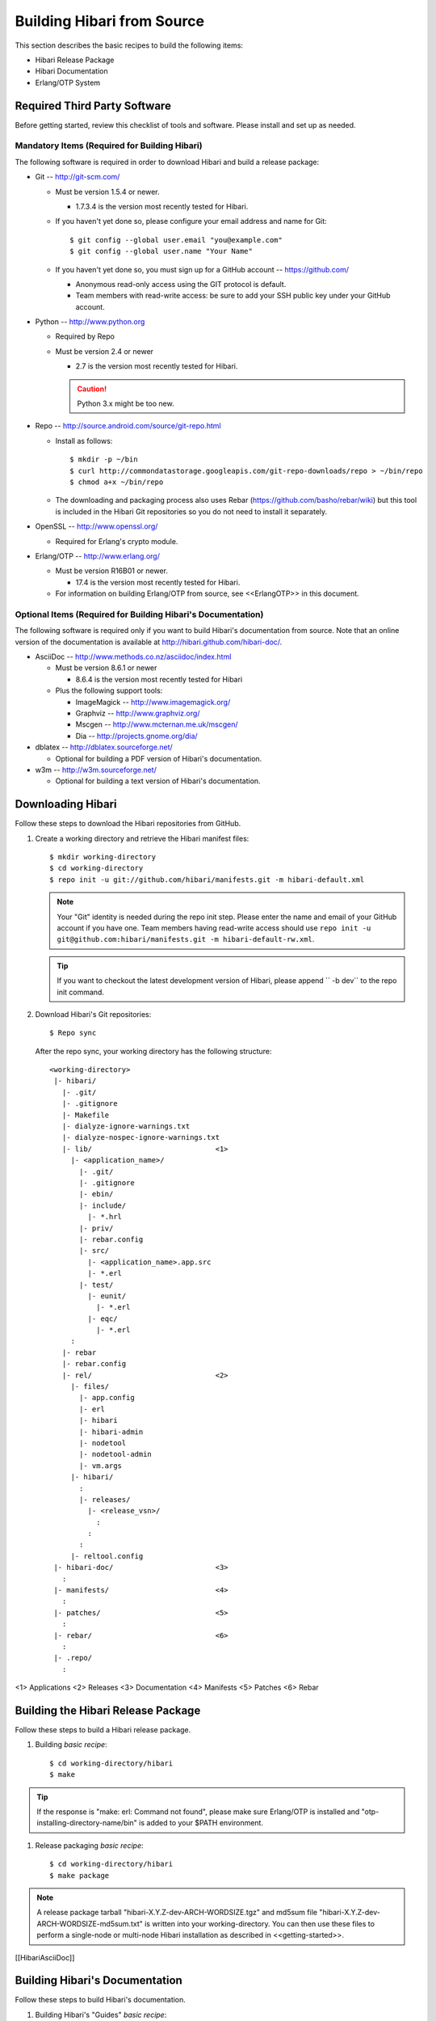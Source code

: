 .. highlight:: shell-session

Building Hibari from Source
===========================

This section describes the basic recipes to build the following items:

- Hibari Release Package
- Hibari Documentation
- Erlang/OTP System

Required Third Party Software
-----------------------------

Before getting started, review this checklist of tools and
software. Please install and set up as needed.

Mandatory Items (Required for Building Hibari)
^^^^^^^^^^^^^^^^^^^^^^^^^^^^^^^^^^^^^^^^^^^^^^

The following software is required in order to download Hibari and
build a release package:

- Git -- http://git-scm.com/

  * Must be version 1.5.4 or newer.

    * 1.7.3.4 is the version most recently tested for Hibari.

  * If you haven't yet done so, please configure your email address
    and name for Git::

      $ git config --global user.email "you@example.com"
      $ git config --global user.name "Your Name"

  * If you haven't yet done so, you must sign up for a GitHub
    account -- https://github.com/

    * Anonymous read-only access using the GIT protocol is default.
    * Team members with read-write access: be sure to add your SSH
      public key under your GitHub account.

- Python -- http://www.python.org

  * Required by Repo
  * Must be version 2.4 or newer

    * 2.7 is the version most recently tested for Hibari.

    .. caution::
       Python 3.x might be too new.

- Repo -- http://source.android.com/source/git-repo.html

  * Install as follows::

      $ mkdir -p ~/bin
      $ curl http://commondatastorage.googleapis.com/git-repo-downloads/repo > ~/bin/repo
      $ chmod a+x ~/bin/repo

  * The downloading and packaging process also uses Rebar
    (https://github.com/basho/rebar/wiki) but this tool is included in
    the Hibari Git repositories so you do not need to install it
    separately.

- OpenSSL -- http://www.openssl.org/

  * Required for Erlang's crypto module.

- Erlang/OTP -- http://www.erlang.org/

  * Must be version R16B01 or newer.

    * 17.4 is the version most recently tested for Hibari.

  * For information on building Erlang/OTP from source, see
    <<ErlangOTP>> in this document.


Optional Items (Required for Building Hibari's Documentation)
^^^^^^^^^^^^^^^^^^^^^^^^^^^^^^^^^^^^^^^^^^^^^^^^^^^^^^^^^^^^^

The following software is required only if you want to build Hibari's
documentation from source. Note that an online version of the
documentation is available at http://hibari.github.com/hibari-doc/.

- AsciiDoc -- http://www.methods.co.nz/asciidoc/index.html

  * Must be version 8.6.1 or newer

    * 8.6.4 is the version most recently tested for Hibari

  * Plus the following support tools:

    * ImageMagick -- http://www.imagemagick.org/
    * Graphviz -- http://www.graphviz.org/
    * Mscgen -- http://www.mcternan.me.uk/mscgen/
    * Dia -- http://projects.gnome.org/dia/

- dblatex -- http://dblatex.sourceforge.net/

  * Optional for building a PDF version of Hibari's documentation.

- w3m -- http://w3m.sourceforge.net/

  * Optional for building a text version of Hibari's documentation.


Downloading Hibari
------------------

Follow these steps to download the Hibari repositories from GitHub.

#. Create a working directory and retrieve the Hibari manifest files::

     $ mkdir working-directory
     $ cd working-directory
     $ repo init -u git://github.com/hibari/manifests.git -m hibari-default.xml

   .. note::
      Your "Git" identity is needed during the repo init step.  Please
      enter the name and email of your GitHub account if you have one.
      Team members having read-write access should use ``repo init -u
      git@github.com:hibari/manifests.git -m hibari-default-rw.xml``.

   .. tip::
      If you want to checkout the latest development version of Hibari,
      please append `` -b dev`` to the repo init command.

#. Download Hibari's Git repositories::

     $ Repo sync

   After the repo sync, your working directory has the following structure::

     <working-directory>
      |- hibari/
        |- .git/
        |- .gitignore
        |- Makefile
        |- dialyze-ignore-warnings.txt
        |- dialyze-nospec-ignore-warnings.txt
        |- lib/                             <1>
          |- <application_name>/
            |- .git/
            |- .gitignore
            |- ebin/
            |- include/
              |- *.hrl
            |- priv/
            |- rebar.config
            |- src/
              |- <application_name>.app.src
              |- *.erl
            |- test/
              |- eunit/
                |- *.erl
              |- eqc/
                |- *.erl
          :
        |- rebar
        |- rebar.config
        |- rel/                             <2>
          |- files/
            |- app.config
            |- erl
            |- hibari
            |- hibari-admin
            |- nodetool
            |- nodetool-admin
            |- vm.args
          |- hibari/
            :
            |- releases/
              |- <release_vsn>/
                :
              :
            :
          |- reltool.config
      |- hibari-doc/                        <3>
        :
      |- manifests/                         <4>
        :
      |- patches/                           <5>
        :
      |- rebar/                             <6>
        :
      |- .repo/
        :

<1> Applications
<2> Releases
<3> Documentation
<4> Manifests
<5> Patches
<6> Rebar


Building the Hibari Release Package
-----------------------------------

Follow these steps to build a Hibari release package.

#. Building *basic recipe*::

     $ cd working-directory/hibari
     $ make

.. tip::
   If the response is "make: erl: Command not found", please make
   sure Erlang/OTP is installed and "otp-installing-directory-name/bin"
   is added to your $PATH environment.

#. Release packaging *basic recipe*::

     $ cd working-directory/hibari
     $ make package

.. note::
   A release package tarball "hibari-X.Y.Z-dev-ARCH-WORDSIZE.tgz"
   and md5sum file "hibari-X.Y.Z-dev-ARCH-WORDSIZE-md5sum.txt" is written
   into your working-directory. You can then use these files to perform a
   single-node or multi-node Hibari installation as described in
   <<getting-started>>.

[[HibariAsciiDoc]]

Building Hibari's Documentation
-------------------------------

Follow these steps to build Hibari's documentation.

#. Building Hibari's "Guides" *basic recipe*::

     $ cd working-directory/hibari-doc/src/hibari
     $ make clean -OR- make realclean
     $ make

#. Building Hibari's "Website" *basic recipe*::

     $ cd working-directory/hibari-doc/src/hibari/website
     $ make clean -OR- make realclean
     $ make

.. note::
   HTML documentation is written in the "./public_html" directory.

Hibari's documentation is authored using AsciiDoc and a few auxillary
tools:

- ImageMagick
- dblatex
- Dia
- Graphviz
- Mscgen
- w3m

Hibari's documentation is generated with AsciiDoc and a manually
modified version of the a2x tool.  A fake lang-ja.conf file can be
easily created by making a symlink to the lang-en.conf file.

.. code-block:: python

   diff -r -u 8.6.4-orig/bin/a2x.py 8.6.4/bin/a2x.py
   --- 8.6.4-orig/bin/a2x.py	2011-04-24 00:50:26.000000000 +0900
   +++ 8.6.4/bin/a2x.py	2011-04-24 00:35:55.000000000 +0900
   @@ -156,7 +156,10 @@
     def shell_copy(src, dst):
       verbose('copying "%s" to "%s"' % (src,dst))
         if not OPTIONS.dry_run:
   -        shutil.copy(src, dst)
   +        try:
   +            shutil.copy(src, dst)
   +        except shutil.Error:
   +            return

     def shell_rm(path):
         if not os.path.exists(path):
    Only in 8.6.4/etc/asciidoc: lang-ja.conf


[[ErlangOTP]]

Building and Installing Erlang/OTP
----------------------------------

Follow these steps to download and build Erlang/OTP from source, and
to install the system. These steps provide a basic recipe; not all
options are addressed.

.. note::
   Please make sure to have the 'openssl-devel' package installed
   on your system before configuring and building Erlang/OTP.

#. Download the source code for your Erlang/OTP system::

     $ cd working-directory
     $ wget http://www.erlang.org/download/otp_src_R14B01.tar.gz

#. Untar the source code for your Erlang/OTP system::

     $ tar -xzf otp_src_R14B01.tar.gz

#. Configure Erlang/OTP::

     $ cd working-directory/otp_src_R14B01
     $ ./configure --prefix=otp-installing-directory-name

#. Build Erlang/OTP::

     $ make

#. Install Erlang/OTP::

     $ sudo make install

.. caution::
   Please make sure "otp-installing-directory-name/bin" is added
   to your $PATH environment.
